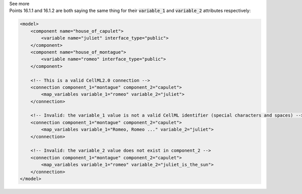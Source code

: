 .. _informB16_2:

.. container:: toggle

  .. container:: header

    See more

  .. container:: infospec

    Points 16.1.1 and 16.1.2 are both saying the same thing for their
    :code:`variable_1` and :code:`variable_2` attributes respectively:

    .. code-block:: xml

        <model>
            <component name="house_of_capulet">
                <variable name="juliet" interface_type="public">
            </component>
            <component name="house_of_montague">
                <variable name="romeo" interface_type="public">
            </component>

            <!-- This is a valid CellML2.0 connection -->
            <connection component_1="montague" component_2="capulet">
                <map_variables variable_1="romeo" variable_2="juliet">
            </connection>

            <!-- Invalid: the variable_1 value is not a valid CellML identifier (special characters and spaces) -->
            <connection component_1="montague" component_2="capulet">
                <map_variables variable_1="Romeo, Romeo ..." variable_2="juliet">
            </connection>

            <!-- Invalid: the variable_2 value does not exist in component_2 -->
            <connection component_1="montague" component_2="capulet">
                <map_variables variable_1="romeo" variable_2="juliet_is_the_sun">
            </connection>
        </model>

    

